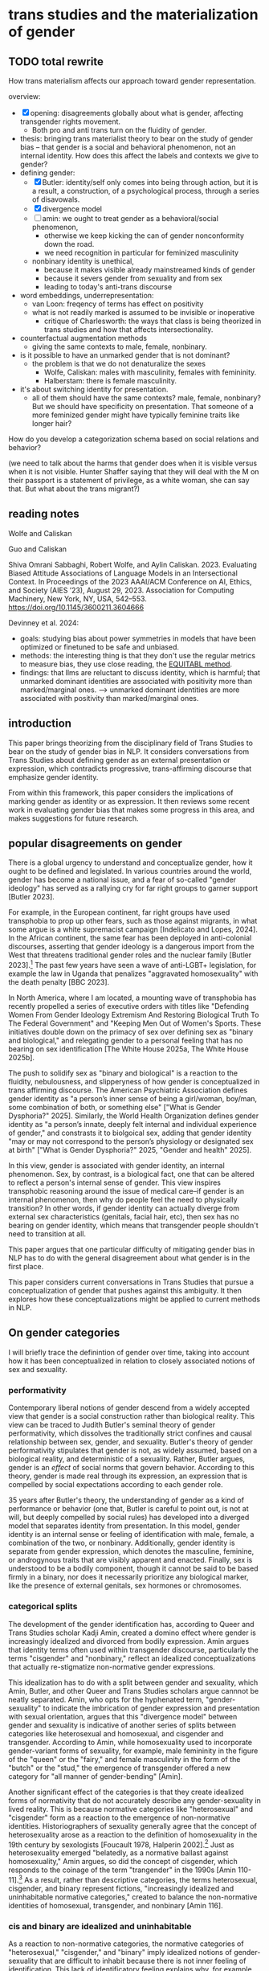 * trans studies and the materialization of gender
** TODO total rewrite
How trans materialism affects our approach toward gender
representation.

overview:
- [X] opening: disagreements globally about what is gender, affecting
  transgender rights movement. 
  - Both pro and anti trans turn on the fluidity of gender.
- thesis: bringing trans materialist theory to bear on the study of
  gender bias -- that gender is a social and behavioral phenomenon,
  not an internal identity. How does this affect the labels and
  contexts we give to gender?
- defining gender:
  - [X] Butler: identity/self only comes into being through action, but it
    is a result, a construction, of a psychological process, through a
    series of disavowals.
  - [X] divergence model
  - [ ] amin: we ought to treat gender as a behavioral/social phenomenon,
    - otherwise we keep kicking the can of gender nonconformity down the
      road.
    - we need recognition in particular for feminized masculinity
  - nonbinary identity is unethical,
    - because it makes visible already mainstreamed kinds of gender
    - because it severs gender from sexuality and from sex
    - leading to today's anti-trans discourse
- word embeddings, underrepresentation:
  - van Loon: freqency of terms has effect on positivity
  - what is not readily marked is assumed to be invisible or inoperative
    - critique of Charlesworth: the ways that class is being theorized
      in trans studies and how that affects intersectionality.
- counterfactual augmentation methods
  - giving the same contexts to male, female, nonbinary. 
- is it possible to have an unmarked gender that is not dominant?
  - the problem is that we do not denaturalize the sexes
    - Wolfe, Caliskan: males with masculinity, females with
      femininity.
    - Halberstam: there is female masculinity.
- it's about switching identity for presentation. 
  - all of them should have the same contexts? male, female,
    nonbinary? But we should have specificity on presentation. That
    someone of a more feminized gender might have typically feminine
    traits like longer hair? 

How do you develop a categorization schema based on social relations
and behavior?

(we need to talk about the harms that gender does when it is visible
versus when it is not visible. Hunter Shaffer saying that they will
deal with the M on their passport is a statement of privilege, as a
white woman, she can say that. But what about the trans migrant?) 


** reading notes
Wolfe and Caliskan

Guo and Caliskan

Shiva Omrani Sabbaghi, Robert Wolfe, and Aylin Caliskan. 2023.
Evaluating Biased Attitude Associations of Language Models in an
Intersectional Context. In Proceedings of the 2023 AAAI/ACM Conference
on AI, Ethics, and Society (AIES ’23), August 29, 2023. Association
for Computing Machinery, New York, NY, USA, 542–553.
https://doi.org/10.1145/3600211.3604666

Devinney et al. 2024:
- goals: studying bias about power symmetries in models that have been
  optimized or finetuned to be safe and unbiased.
- methods: the interesting thing is that they don't use the regular
  metrics to measure bias, they use close reading, the
  [[https://aclanthology.org/2020.gebnlp-1.8/][EQUITABL method]].
- findings: that llms are reluctant to discuss identity, which is
  harmful; that unmarked dominant identities are associated with
  positivity more than marked/marginal ones.
  --> unmarked dominant identities are more associated with positivity
  than marked/marginal ones.


** introduction
This paper brings theorizing from the disciplinary field of Trans
Studies to bear on the study of gender bias in NLP. It considers
conversations from Trans Studies about defining gender as an external
presentation or expression, which contradicts progressive,
trans-affirming discourse that emphasize gender identity.

From within this framework, this paper considers the implications of
marking gender as identity or as expression. It then reviews some
recent work in evaluating gender bias that makes some progress in this
area, and makes suggestions for future research. 

** popular disagreements on gender
There is a global urgency to understand and conceptualize gender, how
it ought to be defined and legislated. In various countries around the
world, gender has become a national issue, and a fear of so-called
"gender ideology" has served as a rallying cry for far right groups to
garner support [Butler 2023].

For example, in the European continent, far right groups have used
transphobia to prop up other fears, such as those against migrants, in
what some argue is a white supremacist campaign [Indelicato and Lopes,
2024]. In the African continent, the same fear has been deployed in
anti-colonial discourses, asserting that gender ideology is a
dangerous import from the West that threatens traditional gender roles
and the nuclear family [Butler 2023].[fn:1] The past few years have
seen a wave of anti-LGBT+ legislation, for example the law in Uganda
that penalizes "aggravated homosexuality" with the death penalty [BBC
2023].

In North America, where I am located, a mounting wave of transphobia
has recently propelled a series of executive orders with titles like
"Defending Women From Gender Ideology Extremism And Restoring
Biological Truth To The Federal Government" and "Keeping Men Out of
Women's Sports. These initiatives double down on the primacy of sex
over defining sex as "binary and biological," and relegating gender to
a personal feeling that has no bearing on sex identification [The
White House 2025a, The White House 2025b].

The push to solidify sex as "binary and biological" is a reaction to
the fluidity, nebulousness, and slipperyness of how gender is
conceptualized in trans affirming discourse. The American Psychiatric
Association defines gender identity as "a person’s inner sense of
being a girl/woman, boy/man, some combination of both, or something
else" ["What is Gender Dysphoria?" 2025]. Similarly, the World Health
Organization defines gender identity as "a person’s innate, deeply
felt internal and individual experience of gender," and constrasts it
to biolgoical sex, adding that gender identity "may or may not
correspond to the person’s physiology or designated sex at birth"
["What is Gender Dysphoria?" 2025, "Gender and health" 2025].

In this view, gender is associated with gender identity, an internal
phenomenon. Sex, by contrast, is a biological fact, one that can be
altered to reflect a person's internal sense of gender. This view
inspires transphobic reasoning around the issue of medical care--if
gender is an internal phenomenon, then why do people feel the need to
physically transition? In other words, if gender identity can actually
diverge from external sex characteristics (genitals, facial hair,
etc), then sex has no bearing on gender identity, which means that
transgender people shouldn't need to transition at all.

This paper argues that one particular difficulty of mitigating gender
bias in NLP has to do with the general disagreement about what gender
is in the first place.

This paper considers current conversations in Trans Studies that
pursue a conceptualization of gender that pushes against this
ambiguity. It then explores how these conceptualizations might be
applied to current methods in NLP.

** On gender categories
I will briefly trace the definintion of gender over time, taking into
account how it has been conceptualized in relation to closely
associated notions of sex and sexuality. 

*** performativity
Contemporary liberal notions of gender descend from a widely accepted
view that gender is a social construction rather than biological
reality. This view can be traced to Judith Butler's seminal theory of
gender performativity, which dissolves the traditionally strict
confines and causal relationship between sex, gender, and sexuality.
Butler's theory of gender performativity stipulates that gender is
not, as widely assumed, based on a biological reality, and
deterministic of a sexuality. Rather, Butler argues, gender is an
/effect/ of social norms that govern behavior. According to this
theory, gender is made real through its expression, an expression that
is compelled by social expectations according to each gender role.

35 years after Butler's theory, the understanding of gender as a kind
of performance or behavior (one that, Butler is careful to point out,
is not at will, but deeply compelled by social rules) has developed
into a diverged model that separates identity from presentation. In
this model, gender identity is an internal sense or feeling of
identification with male, female, a combination of the two, or
nonbinary. Additionally, gender identity is separate from gender
expression, which denotes the masculine, feminine, or androgynous
traits that are visibly apparent and enacted. Finally, sex is
understood to be a bodily component, though it cannot be said to be
based firmly in a binary, nor does it necessarily prioritize any
biological marker, like the presence of external genitals, sex
hormones or chromosomes.

*** categorical splits 
The development of the gender identification has, according to Queer
and Trans Studies scholar Kadji Amin, created a domino effect where
gender is increasingly idealized and divorced from bodily expression.
Amin argues that identity terms often used within transgender
discourse, particularly the terms "cisgender" and "nonbinary," reflect
an idealized conceptualizations that actually re-stigmatize
non-normative gender expressions.

This idealization has to do with a split between gender and sexuality,
which Amin, Butler, and other Queer and Trans Studies scholars argue
cannnot be neatly separated. Amin, who opts for the hyphenated term,
"gender-sexuality" to indicate the imbrication of gender expression
and presentation with sexual orientation, argues that this "divergence
model" between gender and sexuality is indicative of another series of
splits between categories like heterosexual and homosexual, and
cisgender and transgender. According to Amin, while homosexuality used
to incorporate gender-variant forms of sexuality, for example, male
femininity in the figure of the "queen" or the "fairy," and female
masculinity in the form of the "butch" or the "stud," the emergence of
transgender offered a new category for "all manner of gender-bending"
[Amin].

Another significant effect of the categories is that they create
idealized forms of normativity that do not accurately describe any
gender-sexuality in lived reality. This is because normative
categories like "heterosexual" and "cisgender" form as a reaction to
the emergence of non-normative identities. Historiographers of
sexuality generally agree that the concept of heterosexuality arose as
a reaction to the definition of homosexuality in the 19th century by
sexologists [Foucault 1978, Halperin 2002].[fn:2] Just as
heterosexuality emerged "belatedly, as a normative ballast against
homosexuality," Amin argues, so did the concept of cisgender, which
responds to the coinage of the term "trangender" in the 1990s [Amin
110-11].[fn:3] As a result, rather than descriptive categories, the
terms heterosexual, cisgender, and binary represent fictions,
"increasingly idealized and uninhabitable normative categories,"
created to balance the non-normative identities of homosexual,
transgender, and nonbinary [Amin 116].

*** cis and binary are idealized and uninhabitable
As a reaction to non-normative categories, the normative categories of
"heterosexual," "cisgender," and "binary" imply idealized notions of
gender-sexuality that are difficult to inhabit because there is not
inner feeling of identification. This lack of identificatory feeling
explains why, for example, many apparently cisgender people find it
difficult to identify with the "cisgender" and "binary" nominatives.
While it is relatively simple to name the experience of discomfort in
one's embodied gender-sexuality as gender dysphoria, it is less
straightforward to name and describe the experience of what is
unremarkable, routine, and even banal. There is no salient feeling
that describe the experience of being comfortable in one's
gender-sexuality.

*** nonbinary is contrasted with sex
One effect of idealizing gender-sexuality is place it as a
psychological identification. On this point, at least, both the
transphobic and the trans-affirming perspective align. For example, a
recent executive order from the United States White House
unambiguously contrasts "sex" from "gender identity," which it defines
as:
#+begin_quote
A fully internal and subjective sense of self, disconnected from
biological reality and sex and existing on an infinite continuum, that
does not provide a meaningful basis for identification and cannot be
recognized as a replacement for sex. ["Protecting women" 2025]
#+end_quote
Similarly, the World Health Organization (WHO), who has codified
gender dysphoria as "gender incongruence," defends the right
gender-affirming care ["Gender incongruence and transgender health in
the ICD"]. The WHO affirms that sex is separate from gender, which is
a "socia construct," and that gender itself is separate from gender
identity:
#+begin_quote
Gender and sex are related to but different from gender identity.
Gender identity refers to a person’s deeply felt, internal and
individual experience of gender, which may or may not correspond to
the person’s physiology or designated sex at birth. ["Gender and
health" 2025]
#+end_quote
Both those who deny and affirm the rights of transgender people agree
on one thing: that gender identity is distinct from expressed and
embodied forms of gender.

*** feminized men
As it increasingly diverges in categories, Amin argues, gender
identity becomes buried "deeper and deeper within the private recesses
of the self, where it increasingly disavows any relation to the
social" [Amin 116]. In other words, idealized categories like
cisgender and nonbinary make non-normative gender identities less and
less visible. For example, in the identity of the "femme" (feminine)
presenting nonbinary person describes a woman assigned with a feminine
gender expression that nonetheless identifies as nonbinary.

The effect of prioritizing non-normative gender as an /identity/ that
is invisible, that is not immediately apparent despite being marked,
is to marginalize gender as /expression/, which re-stigmatizes those
gender groups that already experience social stigma. Amin points to
feminized genders to make this point--the queen and the fairy, for
instance. Defining gender as an external expression or embodiment is
more likely to make visible and validate those gender which experience
stigamtization based precisely on how those genders present outwardly. 

** default is not marked
I ended the previous section by saying that, according to Trans
Studies, gender as internal concept of identity contrasts to gender as
expression, presentation, or behavior.

The difference has to do with a kind of stigmatization that
accompanies non-normative genders that are externally expressed. Amin
gives the example in homosexual culture, how normative masculine or
"butch" gay men have higher social status than feminized gay men, due
to the cultural capital of masculinity. The ways that these nomatives
work, Amin explains, is by taking what is most visibly palatable or
normative within each category.

There is a direct relationship between what Amin describes as
presentation, expression, or embodiment in gender and gender's
representation in language in NLP. 

Existing evaluations of LLMs show that the the default subject
category is the straight white male, and that other subject
categories, like woman, black, and homosexual, are less prevalent in
both training data and model outputs [Devinney, Guo and Caliskan].
Additionally, research on word-vector evaluation methods shows, for
example, that the relative frequency of a particular identity group in
the training data will have an effect of that group's association with
positive and negative terms [van Loon].

So it seems that presence in the training data has a positive effect
on whether subjects are represented in a positive way. In other words,
there is a direct correlation between a subject's visibility and their
cultural value.

We can reasonably assume that making marginalized subjects more
visible in the training data, to be on par with the frequency of
representation of dominant subjects, will be sufficient for mitigating
bias about these groups in model outputs.

But, in order to do so, gender ought to be conceptualized as an
outward, expressive phenomenon, rather than an identity category.

In other words, adding additional labels for "masculine" and
"feminine", such as "masc" and "femme," rather than just "man,"
"woman," or "male" and "female." We might have targets and attributes
that describe gender as physical and behavioral, rather than as
internal or psychological.

The problem with the univeral, unmarked subject is precisely that --
they are not marked. The unmarked subject is not marked yet is visible
and dominant. The over-representation of straight white men is not due
to a persistant label of "heterosexual white man" that appends each
and every predication. Rather, it's due to a proliferation of
predication that already surround him, that define him. The white man
does not a descriptive label as such, he simply is.

** some suggestions
Target-attribute ought to focus on gender as presentation rather than
identity.

In "Fighting Bias with Bias," Reif and Schwartz [2023] demonstrate a
promising approach: amplifying rather than reducing bias in a model's
training dataset. They point out that bias reduction techniques are
not very effective, that "filtering can obscure the true capabilities
of models to overcome biases, which might never be removed in full
from the dataset" [Reif and Schwartz 2023]. Instead of reducing, they
follow the work of Stanovsky et al. [2019], who intensify bias by
including phrases like "the pretty doctor" so that a model will
interpret "doctor" to be female.

** further study
Using qualitative methods to close-read gender attributes. 

Devinney et al 2020 combine quantitative and qualitative methods,
distant and close reading, to study gender and racial bias in LLMs.
The methodology, EQUITBL (Explore, Query, & Understand Implicit
Textual Bias in Language data) developed by Hannah Devinney and Henrik
Björklund, uses topic modeling and data visualization to "produce a
view of the data of a size suitable for qualitative analysis"
(Devinney et al 2020).

** conclusion
There's a central contradiction in the theorizing of gender -- as
something that is a social and behaviorial phenomenon (ala Butler) and
at the same time an identity and expression of identity. (We see this
problematized in the right as a confusion about the desire for gender
affirming surgery if gender is really not already determined by sex.)

"What is socially relevant is transition—-a shift in social gender
categories, whatever they may be—-not identification—-a personal,
felt, and thereby highly phantasmic and labile relation to these
categories. Identification is the psychic process that makes the
interval between the individual and the social apparent; it is not the
site of their suture." (Amin 115).


** bank

Trans liberalism is a problem because it overlooks class. 

* Footnotes

[fn:3] The terms "homosexuality" and "transgender" here are treated as
terms rather than concepts; in reality, homosexuality exists since
classical times, depicted particularly in Egyptian, Greek, Hindu,
Buddhist cultures. Despite this representation, the identity of
"homosexual" only emerged in the 19th century as a result of
sexological research in Europe. 

[fn:2] Historiographers of queer history generally agree that sexual
orientation is a modern phenomenon, developed by sexologists in the
19th century. See Richard von Krafft-Ebing, /Psychopathia sexualis/
(1886); Havelock Ellis, /Studies in the Psychology of Sex/. Vol. 2
Sexual Inversion. 1900.

[fn:1] Ironically, many of these anti-gender ideology movements are
funded by Western religious groups, particulary the Vatican and
Evangenlical organizations in the USA [Butler 2023].
